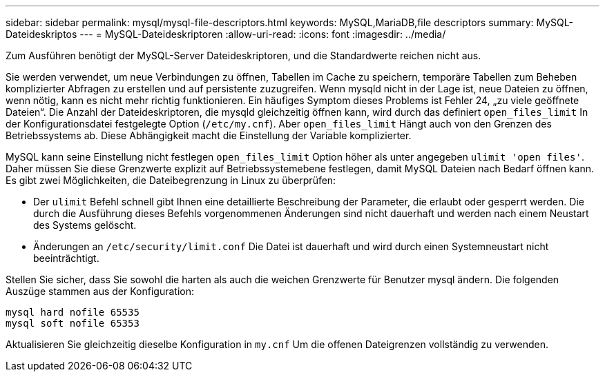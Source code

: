 ---
sidebar: sidebar 
permalink: mysql/mysql-file-descriptors.html 
keywords: MySQL,MariaDB,file descriptors 
summary: MySQL-Dateideskriptos 
---
= MySQL-Dateideskriptoren
:allow-uri-read: 
:icons: font
:imagesdir: ../media/


[role="lead"]
Zum Ausführen benötigt der MySQL-Server Dateideskriptoren, und die Standardwerte reichen nicht aus.

Sie werden verwendet, um neue Verbindungen zu öffnen, Tabellen im Cache zu speichern, temporäre Tabellen zum Beheben komplizierter Abfragen zu erstellen und auf persistente zuzugreifen. Wenn mysqld nicht in der Lage ist, neue Dateien zu öffnen, wenn nötig, kann es nicht mehr richtig funktionieren. Ein häufiges Symptom dieses Problems ist Fehler 24, „zu viele geöffnete Dateien“. Die Anzahl der Dateideskriptoren, die mysqld gleichzeitig öffnen kann, wird durch das definiert `open_files_limit` In der Konfigurationsdatei festgelegte Option (`/etc/my.cnf`). Aber `open_files_limit` Hängt auch von den Grenzen des Betriebssystems ab. Diese Abhängigkeit macht die Einstellung der Variable komplizierter.

MySQL kann seine Einstellung nicht festlegen `open_files_limit` Option höher als unter angegeben `ulimit 'open files'`. Daher müssen Sie diese Grenzwerte explizit auf Betriebssystemebene festlegen, damit MySQL Dateien nach Bedarf öffnen kann. Es gibt zwei Möglichkeiten, die Dateibegrenzung in Linux zu überprüfen:

* Der `ulimit` Befehl schnell gibt Ihnen eine detaillierte Beschreibung der Parameter, die erlaubt oder gesperrt werden. Die durch die Ausführung dieses Befehls vorgenommenen Änderungen sind nicht dauerhaft und werden nach einem Neustart des Systems gelöscht.
* Änderungen an `/etc/security/limit.conf` Die Datei ist dauerhaft und wird durch einen Systemneustart nicht beeinträchtigt.


Stellen Sie sicher, dass Sie sowohl die harten als auch die weichen Grenzwerte für Benutzer mysql ändern. Die folgenden Auszüge stammen aus der Konfiguration:

....
mysql hard nofile 65535
mysql soft nofile 65353
....
Aktualisieren Sie gleichzeitig dieselbe Konfiguration in `my.cnf` Um die offenen Dateigrenzen vollständig zu verwenden.
